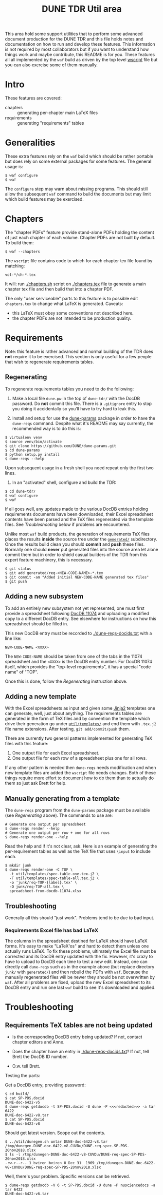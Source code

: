 #+TITLE: DUNE TDR Util area

This area hold some support utilities that to perform some advanced
document production for the DUNE TDR and this file holds notes and
documentation on how to run and develop these features.  This
information is not required by most collaborators but if you want to
understand how things work and maybe contribute, this README is for
you.  These features all all implemented by the ~waf~ build as driven by
the top level [[../wscript][wscript]] file but you can also exercise some of them
manually.


* Intro

These features are covered:

- chapters :: generating per-chapter main LaTeX files
- requirements :: generating "requirements" tables

* Generalities 

These extra features rely on the ~waf~ build which should be rather
portable but does rely on some external packages for some features.
The general usage is:

#+BEGIN_EXAMPLE
  $ waf configure
  $ waf
#+END_EXAMPLE

The ~configure~ step may warn about missing programs.  This should still
allow the subsequent ~waf~ command to build the documents but may limit
which build features may be exercised.

* Chapters

The "chapter PDFs" feature provide stand-alone PDFs holding the
content of just each chapter of each volume.  Chapter PDFs are not
built by default.  To build them:

#+BEGIN_EXAMPLE
  $ waf --chapters
#+END_EXAMPLE

The ~wscript~ file contains code to which for each chapter tex file
found by matching:

#+BEGIN_EXAMPLE
 vol-*/ch-*.tex
#+END_EXAMPLE

It will: run [[./chapters.sh]] script on [[./chapters.tex]] file to generate a
main chapter tex file and then build that into a chapter PDF.

The only "user serviceable" parts to this feature is to possible edit
~chapters.tex~ to change what LaTeX is generated.  Caveats:

- this LaTeX must obey some conventions not described here.  
- the chapter PDFs are not intended to be production quality.


* Requirements

Note: this feature is rather advanced and normal building of the TDR
does *not* require it to be exercised.  This section is only useful for
a few people that wish to regenerate requirements tables.

** Regenerating 

To regenerate requirements tables you need to do the following:

1) Make a local file ~dune.pw~ in the top of ~dune-tdr/~ with the DocDB
   password.  Do *not* commit this file.  There is a ~.gitignore~ entry to
   stop you doing it accidentally so you'll have to try hard to leak
   this.

2) Install and setup for use the [[https://github.com/DUNE/dune-params][dune-params]] package in order to have
   the ~dune-reqs~ command.  Despite what it's README may say currently,
   the recommended way is to do this is:

#+BEGIN_EXAMPLE
  $ virtualenv venv
  $ source venv/bin/activate
  $ git clone https://github.com/DUNE/dune-params.git
  $ cd dune-params
  $ python setup.py install
  $ dune-reqs --help
#+END_EXAMPLE

Upon subsequent usage in a fresh shell you need repeat only the first
two lines.

3) In an "activated" shell, configure and build the TDR:

#+BEGIN_EXAMPLE
  $ cd dune-tdr/
  $ waf configure
  $ waf
#+END_EXAMPLE

If all goes well, any updates made to the various DocDB entries
holding requirements documents have been downloaded, their Excel
spreadsheet contents have been parsed and the TeX files regenerated
via the template files.  See [[Troubleshooting]] below if problems are
encountered.

Unlike most ~waf~ build products, the generation of requirements TeX
files places the results *inside* the source tree under the [[../generated/][~generated/~]]
subdirectory.  Once the results build clean you should *commit* and *push*
these files.  Normally one should *never* put generated files into the
source area let alone commit them but in order to shield casual
builders of the TDR from this expert feature machinery, this is
necessary.

#+BEGIN_EXAMPLE
  $ git status
  $ git add generated/req-<NEW-CODE-NAME>-*.tex
  $ git commit -am "Added initial NEW-CODE-NAME generated tex files"
  $ git push
#+END_EXAMPLE

** Adding a new subsystem

To add an entirely new subsystem not yet represented, one must first
provide a spreadsheet following [[https://docs.dunescience.org/cgi-bin/private/ShowDocument?docid=11074][DocDB 11074]] and uploading a modified
copy to a different DocDB entry.  See elsewhere for instructions on
how this spreadsheet should be filled in.  

This new DocDB entry must be recorded to [[./dune-reqs-docids.txt]] with a
line like:

#+BEGIN_EXAMPLE
  NEW-CODE-NAME <XXXX>
#+END_EXAMPLE

The ~NEW-CODE-NAME~ should be taken from one of the tabs in the 11074
spreadsheet and the ~<XXXX>~ is the DocDB entry number.  For DocDB 11074
itself, which provides the "top-level requirements", it has a special
"code name" of "TOP".

Once this is done, follow the [[Regenerating]] instruction above.

** Adding a new template

With the Excel spreadsheets as input and given some [[http://jinja.pocoo.org/][Jinja2]] templates
one can generate, well, just about anything.  The requirements tables
are generated in the form of TeX files and by convention the template
which drive their generation go under [[./templates/][~util/templates/~]] and end them
with ~.tex.j2~ file name extensions.  After testing, ~git add/commit/push~ them.

There are currently two general patterns implemented for generating
TeX files with this feature:

1) One output file for each Excel spreadsheet.
2) One output file for each row of a spreadsheet plus one for all rows.

If any other pattern is needed then ~dune-reqs~ needs modification and
when new template files are added the ~wscript~ file needs changes.
Both of these things require more effort to document how to do them
than to actually do them so just ask Brett for help.

** Manually generating from a template

The ~dune-reqs~ program from the ~dune-params~ package must be available
(see [[Regenerating]] above).  The commands to use are:

#+BEGIN_EXAMPLE
  # Generate one output per spreadsheet
  $ dune-reqs render --help
  # Generate one output per row + one for all rows
  $ dune-reqs render-one --help
#+END_EXAMPLE

Read the help and if it's not clear, ask.  Here is an example of
generating the per-requirement tables as well as the TeX file that
uses ~\input~ to include each.

#+BEGIN_EXAMPLE
  $ mkdir junk
  $ dune-reqs render-one -C TOP \
    -t util/templates/spec-table-one.tex.j2 \
    -T util/templates/spec-table-all.tex.j2 \
    -o 'junk/req-TOP-{label}.tex' \
    -O junk/req-TOP-all.tex \
    spreadsheet-from-docdb-11074.xlsx
#+END_EXAMPLE


** Troubleshooting

Generally all this should "just work".  Problems tend to be due to bad
input.

*** Requirements Excel file has bad LaTeX

The columns in the spreadsheet destined for LaTeX should have LaTeX
forms.  It's easy to make "LaTeX'os" and hard to detect them unless
one actually runs LaTeX.  To fix these problems, ultimately the Excel
file must be corrected and its DocDB entry updated with the fix.
However, it's crazy to have to upload to DocDB each time to test a new
edit.  Instead, one can directly call ~dune-reqs~ such as in the example
above (but replace directory ~junk/~ with ~generated/~) and then rebuild
the PDFs with ~waf~.  Because the manually regenerated files will be
newer they should be not overwritten by ~waf~.  After all problems are
fixed, upload the new Excel spreadsheet to its DocDB entry and run one
last ~waf~ build to see it's downloaded and applied.










* Troubleshooting

** Requirements TeX tables are not being updated

- Is the corresponding DocDB entry being updated?  If not, contact
  chapter editors and Anne.

- Does the chapter have an entry in [[./dune-reqs-docids.txt]]?  If not,
  tell Brett the DocDB ID number.

- O.w. tell Brett.


Testing the parts:

Get a DocDB entry, providing password:

#+BEGIN_EXAMPLE
  $ cd build/
  $ cat SP-PDS.docid 
  DUNE-doc-6422-v5
  $ dune-reqs getdocdb -t SP-PDS.docid -U dune -P <<<redacted>>> -a tar 6422
  DUNE-doc-6422-v8.tar
  $ cat SP-PDS.docid 
  DUNE-doc-6422-v8
#+END_EXAMPLE

Should get latest version.  Scope out the contents.

#+BEGIN_EXAMPLE
$ ../util/dunegen.sh untar DUNE-doc-6422-v8.tar 
/tmp/dunegen-DUNE-doc-6422-v8-CUVDu/DUNE-req-spec-SP-PDS-20nov2018.xlsx
$ ls -l /tmp/dunegen-DUNE-doc-6422-v8-CUVDu/DUNE-req-spec-SP-PDS-20nov2018.xlsx
-rw-r--r-- 1 bviren bviren 0 Dec 31  1969 /tmp/dunegen-DUNE-doc-6422-v8-CUVDu/DUNE-req-spec-SP-PDS-20nov2018.xlsx
#+END_EXAMPLE

Well, there's your problem. Specific versions can be retrieved.

#+BEGIN_EXAMPLE
  $ dune-reqs getdocdb -V 6 -t SP-PDS.docid -U dune -P nusciencedocs -a tar 6422
  DUNE-doc-6422-v6.tar
#+END_EXAMPLE

This will also update the ~.docid~ file.

** Generated TeX is bad

With the requirements spreadsheets, it's very easy to mistakenly add
bad TeX.  When the build fails in some file under [[./generated/]] here
are some things to try.

Reproduce the problem with a verbose, single-threaded debug build

#+BEGIN_EXAMPLE
 $ waf --debug -j1 -vv [--chapters]
#+END_EXAMPLE

This should tell which TeX file has the failure.  Based on that you
know what requirements spreadsheet has the problem ("SP-PDS" in this
example).  Rerun w/out the noisy ~-debug~ to find the ~dune-reqs~ command
that is being run.  If it isn't shown you may need to remove its
products to trigger Waf to rerun it.

#+BEGIN_EXAMPLE
  $ rm generated/req-SP-PDS-*
  $ waf -j1 -vv 
#+END_EXAMPLE

Look for a Waf "runner" running ~util/dunegen.sh~.  If desired, you can
manually rerun this command:

#+BEGIN_EXAMPLE
  $ cd build
  $ ../util/dunegen.sh reqs-one-and-all SP-PDS SP-PDS.docid ../util/templates/spec-table-one.tex.j2 ../util/templates/spec-table-all.tex.j2 req-SP-PDS-{label}.tex ../generated/req-SP-PDS-all.tex
#+END_EXAMPLE

As it unpacks a tar file to get the Excel file it's not most useful
for debugging.  But it also prints the ~dune-reqs~ command which
actually consumes the Excel file.  You can run that (still in ~build/~):

#+BEGIN_EXAMPLE
  $ dune-reqs render-one -C SP-PDS -t ../util/templates/spec-table-one.tex.j2 -T ../util/templates/spec-table-all.tex.j2 -o '../generated/req-SP-PDS-{label}.tex' -O ../generated/req-SP-PDS-all.tex /tmp/dunegen-DUNE-doc-6422-v5-JssZO/DUNE-req-spec-SP-PDS-20nov2018.xlsx
#+END_EXAMPLE

You are now all set to loop: 

1) Open the ~.xlsx~ file.  You may do this either directly in the ~/tmp~ directory displayed or you may first copy it to some other place and adjust the ~dune-reqs~ command accordingly.
2) Modify the spreadsheet to fix the problems and save, keeping the same format.
3) Rerun the ~dune-reqs~ command
4) Rebuild the doc to see if the fix is in (~cd .. && waf && cd build/~).  If this build causes ~dune-reqs~ to be run it will undo your fixes and you will need to rerun step 3 and then do this step again. 
5) Goto 1 until everything works.

Once the fixes are in, re-upload the spreadsheet file to its DocDB
entry and then redo the normal Waf build.  It should show the new
version being downloaded.  This can be confirmed with:

#+BEGIN_EXAMPLE
  $ cat build/SP-PDS.docid 
#+END_EXAMPLE

